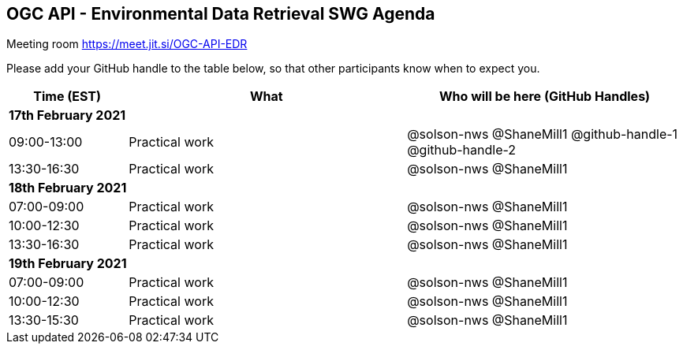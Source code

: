 == OGC API - Environmental Data Retrieval SWG Agenda

Meeting room https://meet.jit.si/OGC-API-EDR

Please add your GitHub handle to the table below, so that other participants know when to expect you.

[cols="3,7,7a",options="header",]
|===
|*Time* (EST) |*What* |*Who will be here (GitHub Handles)*
3+|*17th February 2021*
|09:00-13:00 |Practical work| @solson-nws @ShaneMill1 @github-handle-1 @github-handle-2
|13:30-16:30 |Practical work| @solson-nws @ShaneMill1
3+|*18th February 2021*
|07:00-09:00 |Practical work| @solson-nws @ShaneMill1
|10:00-12:30 |Practical work| @solson-nws @ShaneMill1
|13:30-16:30 |Practical work| @solson-nws @ShaneMill1
3+|*19th February 2021*
|07:00-09:00 |Practical work| @solson-nws @ShaneMill1
|10:00-12:30 |Practical work| @solson-nws @ShaneMill1
|13:30-15:30 |Practical work| @solson-nws @ShaneMill1
|===
